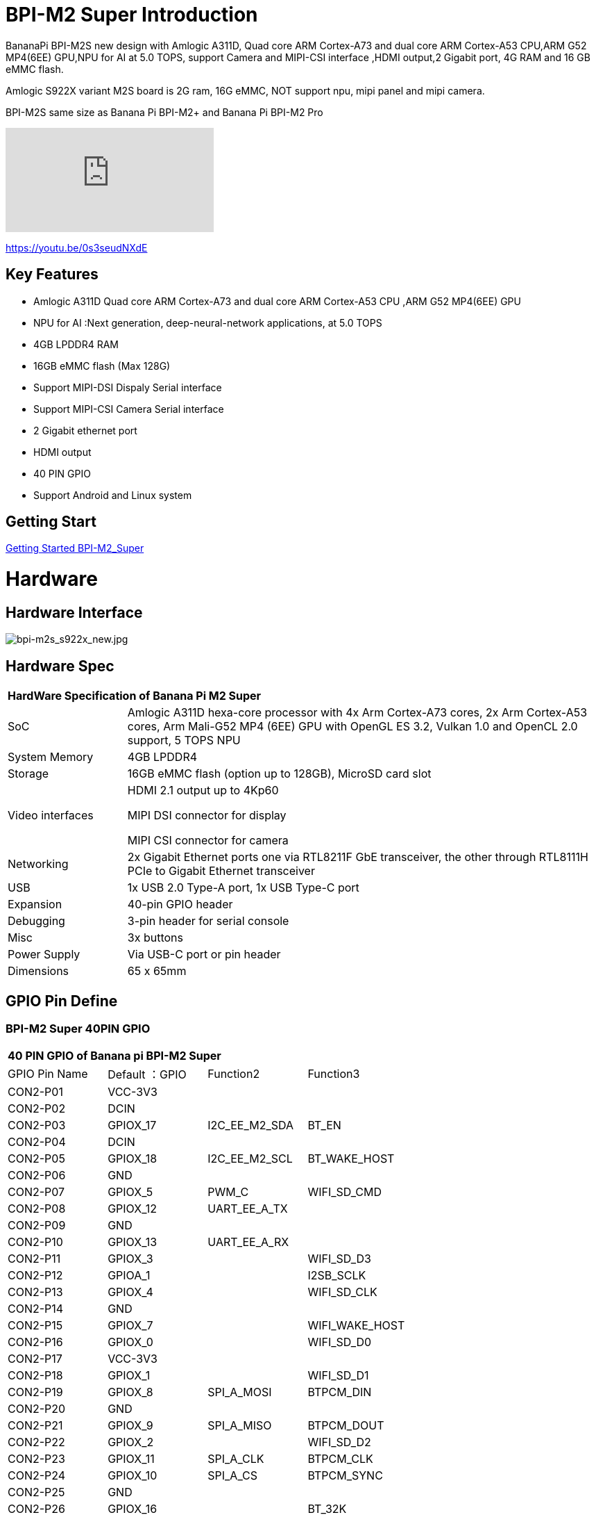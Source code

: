 = BPI-M2 Super Introduction

BananaPi BPI-M2S new design with Amlogic A311D, Quad core ARM Cortex-A73 and dual core ARM Cortex-A53 CPU,ARM G52 MP4(6EE) GPU,NPU for AI at 5.0 TOPS, support Camera and MIPI-CSI interface ,HDMI output,2 Gigabit port, 4G RAM and 16 GB eMMC flash.

Amlogic S922X variant M2S board is 2G ram, 16G eMMC, NOT support npu, mipi panel and mipi camera.

BPI-M2S same size as Banana Pi BPI-M2+ and Banana Pi BPI-M2 Pro

video::0s3seudNXdE[youtube]

https://youtu.be/0s3seudNXdE

== Key Features

- Amlogic A311D Quad core ARM Cortex-A73 and dual core ARM Cortex-A53 CPU ,ARM G52 MP4(6EE) GPU
- NPU for AI :Next generation, deep-neural-network applications, at 5.0 TOPS
- 4GB LPDDR4 RAM
- 16GB eMMC flash (Max 128G)
- Support MIPI-DSI Dispaly Serial interface
- Support MIPI-CSI Camera Serial interface
- 2 Gigabit ethernet port
- HDMI output
- 40 PIN GPIO
- Support Android and Linux system

== Getting Start

link:/en/BPI-M2_Super/GettingStarted_BPI-M2_Super[Getting Started BPI-M2_Super]

= Hardware
== Hardware Interface

image::/picture/bpi-m2s_s922x_new.jpg[bpi-m2s_s922x_new.jpg]

== Hardware Spec

[option="header",cols="1,4"]
|=====
2+| **HardWare Specification of Banana Pi M2 Super**
| SoC | Amlogic A311D hexa-core processor with 4x Arm Cortex-A73 cores, 2x Arm Cortex-A53 cores, Arm Mali-G52 MP4 (6EE) GPU with OpenGL ES 3.2, Vulkan 1.0 and OpenCL 2.0 support, 5 TOPS NPU
| System Memory | 4GB LPDDR4
| Storage | 16GB eMMC flash (option up to 128GB), MicroSD card slot
| Video interfaces | HDMI 2.1 output up to 4Kp60

MIPI DSI connector for display

MIPI CSI connector for camera

| Networking | 2x Gigabit Ethernet ports one via RTL8211F GbE transceiver, the other through RTL8111H PCIe to Gigabit Ethernet transceiver
| USB | 1x USB 2.0 Type-A port, 1x USB Type-C port
| Expansion | 40-pin GPIO header
| Debugging | 3-pin header for serial console
| Misc | 3x buttons
| Power Supply | Via USB-C port or pin header
| Dimensions | 65 x 65mm
|=====

== GPIO Pin Define

=== BPI-M2 Super 40PIN GPIO

[option="header",cols="1,1,1,1"]
|=====
4+| **40 PIN GPIO of Banana pi BPI-M2 Super**
| GPIO Pin Name	| Default ：GPIO	| Function2	| Function3
| CON2-P01 | VCC-3V3  |               |                
| CON2-P02 | DCIN     |               |                
| CON2-P03 | GPIOX_17 | I2C_EE_M2_SDA | BT_EN          
| CON2-P04 | DCIN     |               |                
| CON2-P05 | GPIOX_18 | I2C_EE_M2_SCL | BT_WAKE_HOST   
| CON2-P06 | GND      |               |                
| CON2-P07 | GPIOX_5  | PWM_C         | WIFI_SD_CMD    
| CON2-P08 | GPIOX_12 | UART_EE_A_TX  |                
| CON2-P09 | GND      |               |                
| CON2-P10 | GPIOX_13 | UART_EE_A_RX  |                
| CON2-P11 | GPIOX_3  |               | WIFI_SD_D3     
| CON2-P12 | GPIOA_1  |               | I2SB_SCLK      
| CON2-P13 | GPIOX_4  |               | WIFI_SD_CLK    
| CON2-P14 | GND      |               |                
| CON2-P15 | GPIOX_7  |               | WIFI_WAKE_HOST 
| CON2-P16 | GPIOX_0  |               | WIFI_SD_D0     
| CON2-P17 | VCC-3V3  |               |                
| CON2-P18 | GPIOX_1  |               | WIFI_SD_D1     
| CON2-P19 | GPIOX_8  | SPI_A_MOSI    | BTPCM_DIN      
| CON2-P20 | GND      |               |                
| CON2-P21 | GPIOX_9  | SPI_A_MISO    | BTPCM_DOUT      
| CON2-P22 | GPIOX_2  |               | WIFI_SD_D2      
| CON2-P23 | GPIOX_11 | SPI_A_CLK     | BTPCM_CLK       
| CON2-P24 | GPIOX_10 | SPI_A_CS      | BTPCM_SYNC      
| CON2-P25 | GND      |               |                 
| CON2-P26 | GPIOX_16 |               | BT_32K          
| CON2-P27 | GPIOH_5  |               |                 
| CON2-P28 | GPIOH_4  |               |                 
| CON2-P29 | GPIOX_14 |               | BTUART_A_CTS_N  
| CON2-P30 | GND      |               |                 
| CON2-P31 | GPIOX_15 |               | BTUART_A_RTS_N  
| CON2-P32 | GPIOX_19 |               | HOST_WAKE_BT    
| CON2-P33 | GPIOX_6  |               | WIFI_PWREN      
| CON2-P34 | GND      |               |                 
| CON2-P35 | GPIOA_2  |               | I2SB_LRCLK      
| CON2-P36 | GPIOAO_5 |               | IR_IN           
| CON2-P37 | GPIOA_0  |               | I2S_MCLK_0      
| CON2-P38 | GPIOA_4  |               | I2SB_DOUT_DIN_1 
| CON2-P39 | GND      |               |                 
| CON2-P40 | GPIOA_3  |               | I2SB_DOUT_DIN_0 
|=====

=== BPI-M2 Super Debug UART

|=====
| CON2-P1	| GND
| CON2-P2	| UART0-RX
| CON2-P3	| UART0-TX
|=====

=== BPI-M2S Camera(CN10)

|=====
| CSI Pin Name	| Default Function	| Function2：GPIO
| CN10-P01 | GND            |  
| CN10-P02 | MIPI_CSI_D3N   |  
| CN10-P03 | MIPI_CSI_D3P   |  
| CN10-P04 | GND            |  
| CN10-P05 | MIPI_CSI_D2N   |  
| CN10-P06 | MIPI_CSI_D2P   |  
| CN10-P07 | GND            |  
| CN10-P08 | MIPI_CSI_CLKBN |  
| CN10-P09 | MIPI_CSI_CLKBP |  
| CN10-P10 | GND            |  
| CN10-P11 | MIPI_CSI_D1N   |  
| CN10-P12 | MIPI_CSI_D1P   |  
| CN10-P13 | GND            | 
| CN10-P14 | MIPI_CSI_D0N   |  
| CN10-P15 | MIPI_CSI_D0P   |  
| CN10-P16 | GND            |  
| CN10-P17 | MIPI_CSI_CLKAN |  
| CN10-P18 | MIPI_CSI_CLKAP |  
| CN10-P19 | NC             |  
| CN10-P20 | CAM0_MCLK      |  
| CN10-P21 | CAM0_IRCUT     |  
| CN10-P22 | CAM0_SCL       |  
| CN10-P23 | CAM0_SDA       |  
| CN10-P24 | CAM0_RESET     |  
| CN10-P25 | VCC1V8_DOVDD   |  
| CN10-P26 | GND            |  
| CN10-P27 | GND            |  
| CN10-P28 | VCC33          |  
| CN10-P29 | VCC33          |  
| CN10-P30 | VCC33          | 
|=====

=== BPI-M2S LCD(CN9)
|=====
| DSI Pin Name	| Default Function	| Function2：GPIO
| CN9-P01	| MIPI_D0_N	     |
| CN9-P02	| MIPI_D0_P	     |
| CN9-P03	| MIPI_D1_N 	   |
| CN9-P04	| MIPI_D1_P	     |
| CN9-P05	| MIPI_CLK_N	   |
| CN9-P06	| MIPI_CLK_P	   |
| CN9-P07	| MIPI_D2_N	     |
| CN9-P08	| MIPI_D2_P	     |
| CN9-P09	| MIPI_D3_N	     |
| CN9-P10	| MIPI_D3_P	     |
| CN9-P11	| TP_INT_3V3	   |
| CN9-P12	| TP_RST_3V3	   |
| CN9-P13	| I2C_M3_SCL_3V3 |	
| CN9-P14	| I2C_M3_SDA_3V3 |
| CN9-P15	| LCD_BL_EN_3V3	 |
| CN9-P16	| LCD_PWM_3V3	   |
| CN9-P17	| GND	           |
| CN9-P18	| GND	           |
| CN9-P19	| VLCD_5V	       |
| CN9-P20	| VLCD_5V	       |
|=====

== PoE Wifi&BT

image::/picture/banana_pi_bpi-m2s_with_poe_wifi_bt.jpg[banana_pi_bpi-m2s_with_poe_wifi_bt.jpg]

BPI-M5 rtl8822cs WiFi&BT board,SDIO interface, 802.11 a/b/g/n/ac 2T2R WiFi and Bluectooch 5.0

- discuss on forum : https://forum.banana-pi.org/t/bpi-m5-rtl8822cs-wifi-bt-board-sdio-interface-802-11-a-b-g-n-ac-2t2r-wifi-and-bluectooch-5-0/11846

PoE support RT9600-5V PoE module

link:https://wiki.banana-pi.org/BPI-9600_IEEE_802.3af_PoE_module[BPI-9600 IEEE 802.3af PoE module]

= Development
== Source Code

=== Linux 

TIP: Linux BSP source code : https://github.com/BPI-SINOVOIP/BPI-M2S-bsp

=== Android

TIP: Android 9: https://github.com/BPI-SINOVOIP/BPI-A311D-Android9

TIP: BPI-M2S/CM4 Android9 Source Code

Baidu Cloud: https://pan.baidu.com/s/1rANGEB-1MLPCBXqOR5aYCg?pwd=8888 PIN code: 8888

Google Drive: https://drive.google.com/drive/folders/1INIABp_MbB5UcwfqujTngGLOZN7YGuWp?usp=share_link

== Resources

TIP: Because of the Google security update some of the old links will not work if the images you want to use cannot be downloaded from the link:https://drive.google.com/drive/folders/0B_YnvHgh2rwjVjNyS2pheEtWQlk?resourcekey=0-U4TI84zIBdId7bHHjf2qKA[new link bpi-image Files]

TIP: All banana pi link:https://drive.google.com/drive/folders/0B4PAo2nW2Kfndjh6SW9MS2xKSWs?resourcekey=0-qXGFXKmd7AVy0S81OXM1RA&usp=sharing[docement(SCH file,DXF file,and doc)]

TIP: Banana PI BPI-M2S Amlogic A311D / S922X : https://www.youtube.com/watch?v=9eFXiOtzFl0

TIP: BPI-M2S DXF file

Baidu Cloud: https://pan.baidu.com/s/1eKLdicH0v_XBkUyX9aVRhw?pwd=ikme PIN code: ikme

Google Drive: https://drive.google.com/file/d/1kZjWV91WUNK7rNJQw5HNUNMf5Lob2qsi/view?usp=share_link

TIP: BPI-M2S Schematic diagram

Baidu Cloud: https://pan.baidu.com/s/1i6VMpHsCEL6Nwxu282epLA?pwd=8888 PIN code: 8888

Google Drive: https://drive.google.com/file/d/176LPTjQgcXXNNibSbRRXKqTYxZHQqLDu/view?usp=sharing

TIP: Amlogic A311D datasheet: https://drive.google.com/file/d/1SRAY_RDxKhw819uyo9H13zNN2wlG6LDq/view?usp=sharing

= System Image
== Android

NOTE: 2023-01-12-bpi-m2s-cm4-android9.img

Baidu Cloud: https://pan.baidu.com/s/1YVl0T9rSNqM3D0I1BRUr7A?pwd=8888 PIN code: 8888

Google Drive: https://drive.google.com/drive/folders/1u8flA6zsMOLnr75U4rvbph02z8YUKe2Y?usp=share_link

== Linux

=== Ubuntu

NOTE: 2022-06-20-ubuntu-20.04-mate-desktop-bpi-m2s-aarch64-sd-emmc.img.zip

Baidu Cloud: https://pan.baidu.com/s/1kRukI-H-xliNqIqVacXWRw?pwd=8888 PIN code: 8888

Google Drive: https://drive.google.com/file/d/1P2YQUwdrREdiwidr8YtCvOdMmwLPerVu/view?usp=share_link

MD5: 2945f225eadba1b350cd49f47817c0cd

NOTE: 2022-06-20-ubuntu-20.04-server-bpi-m2s-aarch64-sd-emmc.img.zip

Baidu Cloud: https://pan.baidu.com/s/1UoYR0k9YH9SE_A-MpqZ2fg?pwd=8888 PIN code: 8888

Google Drive: https://drive.google.com/file/d/1y0DUVDhLyhw_C7p6SD2q1EjOZLEV_c_w/view?usp=share_link

MD5: 9b17a00cbc17c46e414a906e659e7ca2

=== Debian

NOTE: 2022-06-20-debian-10-buster-bpi-m2s-aarch64-sd-emmc.img.zip

Baidu Cloud: https://pan.baidu.com/s/1TTsdyy5I7HLWS_Tptg7r2w?pwd=8888 PIN code: 8888

Google Drive: https://drive.google.com/file/d/116ZydpggYpZ1WoSyVsc4QuchdIa3vGyI/view?usp=share_link

MD5: 9d39558ad37e5da47d7d144c8afec45e

== Third part image
=== Armbian

NOTE: Armbian official support for BPI-M2S:
https://www.armbian.com/bananapi-m2s/


NOTE: Armbian_23.02.0-trunk_Bananapim2s_bullseye_current_6.0.14_minimal.img.xz

Baidu Cloud: https://pan.baidu.com/s/1iEO_GcFa6Gy-cC0pnT4H3A?pwd=8888 PIN code: 8888

Google Drive: https://drive.google.com/drive/folders/1TDXuFliLZr4BY7NO5m_ijL4FxjsZNY8a?usp=share_link

Discuss on the forum: https://forum.banana-pi.org/t/banana-pi-bpi-m2s-new-image-release-armbian-bullseye-current-minimal/14635

NOTE: Armbian_23.02.0-trunk_Bananapim2s_jammy_current_6.0.14_cinnamon_desktop.img.xz

Baidu Cloud: https://pan.baidu.com/s/1aqvVJXy1MqSVUHL-DD5Rpw?pwd=8888 (pincode: 8888)

Googel Drive: https://drive.google.com/drive/folders/1MPxwSg38uu0hVllUgqqmxKGsEMpfm-lM?usp=share_link

Discuss on the forum: https://forum.banana-pi.org/t/banana-pi-bpi-m2s-new-image-release-armbian-jammy-current-cinnamon-desktop/14642

NOTE: Armbian_23.02.0-trunk_Bananapim2s_bullseye_current_6.0.14.img.xz

Baidu Cloud: https://pan.baidu.com/s/1j0GVw3-ULFnWUFhwxr7muQ?pwd=8888 (pincode: 8888)

Google Drive: https://drive.google.com/drive/folders/1Psku14DtTONHJD-73G58sD7CEoWfk4tT?usp=share_link

Discuss on the forum: https://forum.banana-pi.org/t/banana-pi-bpi-m2s-new-image-release-armbian-bullseye-current/14634

NOTE: Armbian_23.02.0-trunk_Bananapim2s_jammy_current_6.0.14_minimal.img.xz

Baidu Cloud: https://pan.baidu.com/s/1MevqHbBTX8S-fsXuy9SahA?pwd=8888 (pincode: 8888)

Google Drive: https://drive.google.com/drive/folders/1Psku14DtTONHJD-73G58sD7CEoWfk4tT?usp=share_link

Discuss on the forum: https://forum.banana-pi.org/t/banana-pi-bpi-m2s-new-image-release-armbian-jammy-current-minimal/14639

NOTE: Armbian_23.02.0-trunk_Bananapim2s_bullseye_current_6.0.14_xfce_desktop.img.xz

Baidu Cloud: https://pan.baidu.com/s/1ZcsXrj1lmYu6-ol6F0r-yA?pwd=8888

Google Drive: https://drive.google.com/drive/folders/1ugybAUZ4W2ov2Xy0yMsc9aTrGIBXVomI?usp=share_link

Discuss on the forum: https://forum.banana-pi.org/t/banana-pi-bpi-m2s-new-image-release-armbian-bullseye-current-desktop/14636

NOTE: Armbian_23.02.0-trunk_Bananapim2s_jammy_current_6.0.14_gnome_desktop.img.xz

Baidu Cloud: https://pan.baidu.com/s/107kO-hGlyWMJFD9vpvKA-g?pwd=8888 (pincode: 8888)

Google Drive: https://drive.google.com/drive/folders/19mLva4UQgON8exl5xuF2T9HD-Wy2eH94?usp=share_link

Discuss on the forum: https://forum.banana-pi.org/t/banana-pi-bpi-m2s-new-image-release-jammy-current-gnome-desktop/14640

NOTE: 2023-01-6 Armbian_23.02.0-trunk_Bananapim2s_jammy_current_6.0.14.img.xz

Baidu Cloud: https://pan.baidu.com/s/1xPL6t4sbJjv3DzwPddZ2GQ?pwd=8888

Google Drive: https://drive.google.com/drive/folders/1vCpzC7sM42amOHqGcSjaZF6YovGg-xk3?usp=share_link

Discuss on the forum: https://forum.banana-pi.org/t/banana-pi-bpi-m2s-new-image-release-armbian-jammy-current/14637

= FAQ



= Easy to buy

WARNING: Sinovoip Aliexpress shop: https://www.aliexpress.com/store/group/BPI-M2S/1100417230_40000003430398.html

WARNING: Bipai Aliexpress shop : https://www.aliexpress.us/item/3256804873308120.html

WARNING: Taobao shop : https://item.taobao.com/item.htm?spm=a1z10.3-c.w4002-5702805387.9.2c3c159aK33lv9&id=695345271372

WARNING: OEM&ODM, please contact: judyhuang@banana-pi.com